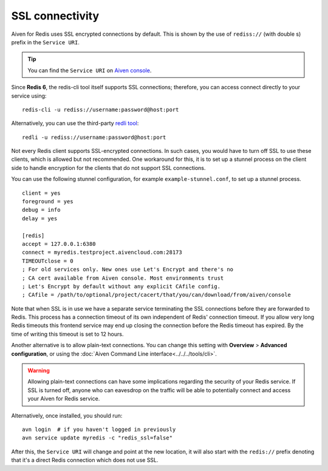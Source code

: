 SSL connectivity
================

Aiven for Redis uses SSL encrypted connections by default. This is shown by the use of ``rediss://`` (with double s) prefix in the ``Service URI``. 

.. Tip::
    You can find the ``Service URI`` on `Aiven console <https://console.aiven.io/>`_.

Since **Redis 6**, the redis-cli tool itself supports SSL connections; therefore, you can access connect directly to your service using::

    redis-cli -u rediss://username:password@host:port

Alternatively, you can use the third-party `redli tool <https://github.com/IBM-Cloud/redli>`_::

    redli -u rediss://username:password@host:port

Not every Redis client supports SSL-encrypted connections. In such cases, you would have to turn off SSL to use these clients, which is allowed but not recommended. One workaround for this, it is to set up a stunnel process on the client side to handle encryption for the clients that do not support SSL connections. 

You can use the following stunnel configuration, for example ``example-stunnel.conf``, to set up a stunnel process.
::

    client = yes
    foreground = yes
    debug = info
    delay = yes

    [redis]
    accept = 127.0.0.1:6380
    connect = myredis.testproject.aivencloud.com:28173
    TIMEOUTclose = 0
    ; For old services only. New ones use Let's Encrypt and there's no
    ; CA cert available from Aiven console. Most environments trust
    ; Let's Encrypt by default without any explicit CAfile config.
    ; CAfile = /path/to/optional/project/cacert/that/you/can/download/from/aiven/console
Note that when SSL is in use we have a separate service terminating the SSL connections before they are forwarded to Redis. This process has a connection timeout of its own independent of Redis' connection timeout. If you allow very long Redis timeouts this frontend service may end up closing the connection before the Redis timeout has expired. By the time of writing this timeout is set to 12 hours.

Another alternative is to allow plain-text connections. You can change this setting with **Overview** > **Advanced configuration**, or using the :doc:`Aiven Command Line interface<../../../tools/cli>`.

.. Warning::
    Allowing plain-text connections can have some implications regarding the security of your Redis service. If SSL is turned off, anyone who can eavesdrop on the traffic will be able to potentially connect and access your Aiven for Redis service.

Alternatively, once installed, you should run::

    avn login  # if you haven't logged in previously
    avn service update myredis -c "redis_ssl=false"

After this, the ``Service URI`` will change and point at the new location, it will also start with the ``redis://`` prefix denoting that it's a direct Redis connection which does not use SSL.



